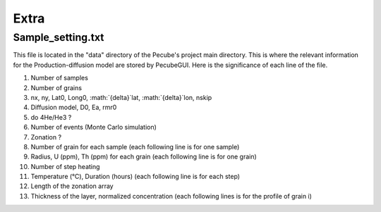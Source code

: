 =====
Extra
=====

.. _Extra:


------------------
Sample_setting.txt
------------------

This file is located in the "data" directory of the Pecube's project main directory. This is where the relevant information for the Production-diffusion model are stored by PecubeGUI. Here is the significance of each line of the file.

1. Number of samples
2. Number of grains
3. nx, ny, Lat0, Long0, :math:`{\delta}`lat, :math:`{\delta}`lon, nskip
4. Diffusion model, D0, Ea, rmr0
5. do 4He/He3 ?
6. Number of events (Monte Carlo simulation)
7. Zonation ?
8. Number of grain for each sample (each following line is for one sample)
9. Radius, U (ppm), Th (ppm) for each grain (each following line is for one grain)
10. Number of step heating
11. Temperature (°C), Duration (hours) (each following line is for each step)
12. Length of the zonation array
13. Thickness of the layer, normalized concentration (each following lines is for the profile of grain i)
